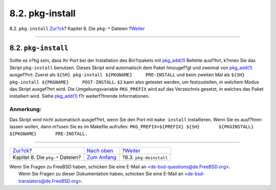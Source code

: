 ================
8.2. pkg-install
================

.. raw:: html

   <div class="navheader">

8.2. ``pkg-install``
`Zur?ck <pkg-files.html>`__?
Kapitel 8. Die ``pkg-*`` Dateien
?\ `Weiter <pkg-deinstall.html>`__

--------------

.. raw:: html

   </div>

.. raw:: html

   <div class="sect1">

.. raw:: html

   <div class="titlepage" xmlns="">

.. raw:: html

   <div>

.. raw:: html

   <div>

8.2. ``pkg-install``
--------------------

.. raw:: html

   </div>

.. raw:: html

   </div>

.. raw:: html

   </div>

Sollte es n?tig sein, dass Ihr Port bei der Installation des Bin?rpakets
mit
`pkg\_add(1) <http://www.FreeBSD.org/cgi/man.cgi?query=pkg_add&sektion=1>`__
Befehle ausf?hrt, k?nnen Sie das Skript ``pkg-install`` benutzen. Dieses
Skript wird automatisch dem Paket hinzugef?gt und zweimal von
`pkg\_add(1) <http://www.FreeBSD.org/cgi/man.cgi?query=pkg_add&sektion=1>`__
ausgef?hrt: Zuerst als ``${SH} pkg-install ${PKGNAME}     PRE-INSTALL``
und beim zweiten Mal als
``${SH} pkg-install ${PKGNAME}     POST-INSTALL``. ``$2`` kann also
getestet werden, um festzustellen, in welchem Modus das Skript
ausgef?hrt wird. Die Umgebungsvariable ``PKG_PREFIX`` wird auf das
Verzeichnis gesetzt, in welches das Paket installiert wird. Siehe
`pkg\_add(1) <http://www.FreeBSD.org/cgi/man.cgi?query=pkg_add&sektion=1>`__
f?r weiterf?hrende Informationen.

.. raw:: html

   <div class="note" xmlns="">

Anmerkung:
~~~~~~~~~~

Das Skript wird nicht automatisch ausgef?hrt, wenn Sie den Port mit
``make install`` installieren. Wenn Sie es ausf?hren lassen wollen, dann
m?ssen Sie es im Makefile aufrufen:
``PKG_PREFIX=${PREFIX} ${SH}       ${PKGINSTALL} ${PKGNAME}       PRE-INSTALL.``

.. raw:: html

   </div>

.. raw:: html

   </div>

.. raw:: html

   <div class="navfooter">

--------------

+-------------------------------------+----------------------------------+--------------------------------------+
| `Zur?ck <pkg-files.html>`__?        | `Nach oben <pkg-files.html>`__   | ?\ `Weiter <pkg-deinstall.html>`__   |
+-------------------------------------+----------------------------------+--------------------------------------+
| Kapitel 8. Die ``pkg-*`` Dateien?   | `Zum Anfang <index.html>`__      | ?8.3. ``pkg-deinstall``              |
+-------------------------------------+----------------------------------+--------------------------------------+

.. raw:: html

   </div>

| Wenn Sie Fragen zu FreeBSD haben, schicken Sie eine E-Mail an
  <de-bsd-questions@de.FreeBSD.org\ >.
|  Wenn Sie Fragen zu dieser Dokumentation haben, schicken Sie eine
  E-Mail an <de-bsd-translators@de.FreeBSD.org\ >.
